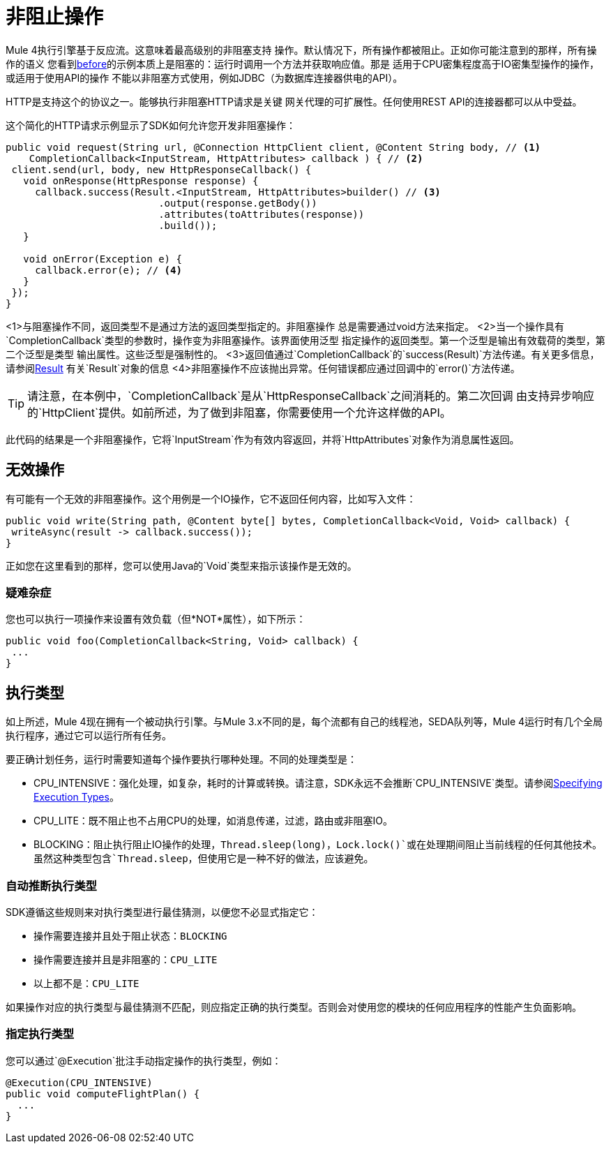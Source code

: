 = 非阻止操作
:keywords: mule, sdk, operation, non, blocking, non-blocking

Mule 4执行引擎基于反应流。这意味着最高级别的非阻塞支持
操作。默认情况下，所有操作都被阻止。正如你可能注意到的那样，所有操作的语义
您看到<<operations#, before>>的示例本质上是阻塞的：运行时调用一个方法并获取响应值。那是
适用于CPU密集程度高于IO密集型操作的操作，或适用于使用API​​的操作
不能以非阻塞方式使用，例如JDBC（为数据库连接器供电的API）。

HTTP是支持这个的协议之一。能够执行非阻塞HTTP请求是关键
网关代理的可扩展性。任何使用REST API的连接器都可以从中受益。

这个简化的HTTP请求示例显示了SDK如何允许您开发非阻塞操作：

[source, Java, linenums]
----
public void request(String url, @Connection HttpClient client, @Content String body, // <1>
    CompletionCallback<InputStream, HttpAttributes> callback ) { // <2>
 client.send(url, body, new HttpResponseCallback() {
   void onResponse(HttpResponse response) {
     callback.success(Result.<InputStream, HttpAttributes>builder() // <3>
                          .output(response.getBody())
                          .attributes(toAttributes(response))
                          .build());
   }

   void onError(Exception e) {
     callback.error(e); // <4>
   }
 });
}
----

<1>与阻塞操作不同，返回类型不是通过方法的返回类型指定的。非阻塞操作
总是需要通过void方法来指定。
<2>当一个操作具有`CompletionCallback`类型的参数时，操作变为非阻塞操作。该界面使用泛型
指定操作的返回类型。第一个泛型是输出有效载荷的类型，第二个泛型是类型
输出属性。这些泛型是强制性的。
<3>返回值通过`CompletionCallback`的`success(Result)`方法传递。有关更多信息，请参阅<<_result, Result>>
有关`Result`对象的信息
<4>非阻塞操作不应该抛出异常。任何错误都应通过回调中的`error()`方法传递。

[TIP]
请注意，在本例中，`CompletionCallback`是从`HttpResponseCallback`之间消耗的。第二次回调
由支持异步响应的`HttpClient`提供。如前所述，为了做到非阻塞，你需要使用一个允许这样做的API。

此代码的结果是一个非阻塞操作，它将`InputStream`作为有效内容返回，并将`HttpAttributes`对象作为消息属性返回。

== 无效操作

有可能有一个无效的非阻塞操作。这个用例是一个IO操作，它不返回任何内容，比如写入文件：

[source, Java, linenums]
----
public void write(String path, @Content byte[] bytes, CompletionCallback<Void, Void> callback) {
 writeAsync(result -> callback.success());
}
----

正如您在这里看到的那样，您可以使用Java的`Void`类型来指示该操作是无效的。

=== 疑难杂症

您也可以执行一项操作来设置有效负载（但*NOT*属性），如下所示：

[source, Java, linenums]
----
public void foo(CompletionCallback<String, Void> callback) {
 ...
}
----

== 执行类型

如上所述，Mule 4现在拥有一个被动执行引擎。与Mule 3.x不同的是，每个流都有自己的线程池，SEDA队列等，Mule 4运行时有几个全局执行程序，通过它可以运行所有任务。

要正确计划任务，运行时需要知道每个操作要执行哪种处理。不同的处理类型是：

*  CPU_INTENSIVE：强化处理，如复杂，耗时的计算或转换。请注意，SDK永远不会推断`CPU_INTENSIVE`类型。请参阅<<specify_execution_type, Specifying Execution Types>>。
*  CPU_LITE：既不阻止也不占用CPU的处理，如消息传递，过滤，路由或非阻塞IO。
*  BLOCKING：阻止执行阻止IO操作的处理，`Thread.sleep(long)`，`Lock.lock()`或在处理期间阻止当前线程的任何其他技术。虽然这种类型包含`Thread.sleep`，但使用它是一种不好的做法，应该避免。

=== 自动推断执行类型

SDK遵循这些规则来对执行类型进行最佳猜测，以便您不必显式指定它：

* 操作需要连接并且处于阻止状态：`BLOCKING`
* 操作需要连接并且是非阻塞的：`CPU_LITE`
* 以上都不是：`CPU_LITE`

如果操作对应的执行类型与最佳猜测不匹配，则应指定正确的执行类型。否则会对使用您的模块的任何应用程序的性能产生负面影响。

[[specify_execution_type]]
=== 指定执行类型

您可以通过`@Execution`批注手动指定操作的执行类型，例如：

[source, Java, linenums]
----
@Execution(CPU_INTENSIVE)
public void computeFlightPlan() {
  ...
}
----
